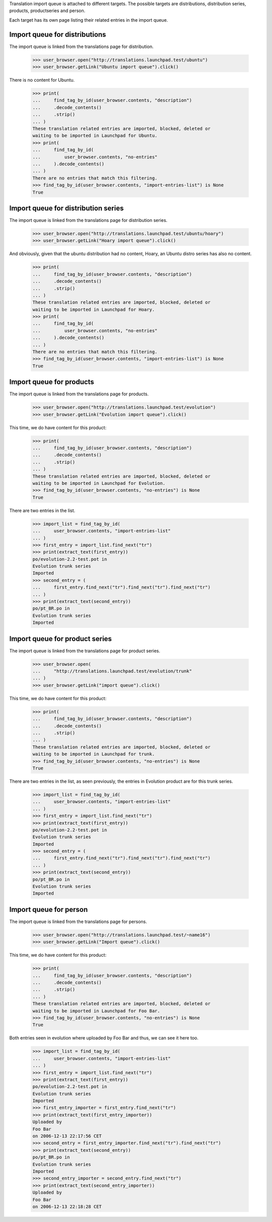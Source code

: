 Translation import queue is attached to different targets.
The possible targets are distributions, distribution series,
products, productseries and person.

Each target has its own page listing their related entries in the
import queue.

Import queue for distributions
------------------------------

The import queue is linked from the translations page for distribution.

    >>> user_browser.open("http://translations.launchpad.test/ubuntu")
    >>> user_browser.getLink("Ubuntu import queue").click()

There is no content for Ubuntu.

    >>> print(
    ...     find_tag_by_id(user_browser.contents, "description")
    ...     .decode_contents()
    ...     .strip()
    ... )
    These translation related entries are imported, blocked, deleted or
    waiting to be imported in Launchpad for Ubuntu.
    >>> print(
    ...     find_tag_by_id(
    ...         user_browser.contents, "no-entries"
    ...     ).decode_contents()
    ... )
    There are no entries that match this filtering.
    >>> find_tag_by_id(user_browser.contents, "import-entries-list") is None
    True


Import queue for distribution series
------------------------------------

The import queue is linked from the translations page for distribution series.

    >>> user_browser.open("http://translations.launchpad.test/ubuntu/hoary")
    >>> user_browser.getLink("Hoary import queue").click()

And obviously, given that the ubuntu distribution had no content, Hoary, an
Ubuntu distro series has also no content.

    >>> print(
    ...     find_tag_by_id(user_browser.contents, "description")
    ...     .decode_contents()
    ...     .strip()
    ... )
    These translation related entries are imported, blocked, deleted or
    waiting to be imported in Launchpad for Hoary.
    >>> print(
    ...     find_tag_by_id(
    ...         user_browser.contents, "no-entries"
    ...     ).decode_contents()
    ... )
    There are no entries that match this filtering.
    >>> find_tag_by_id(user_browser.contents, "import-entries-list") is None
    True


Import queue for products
-------------------------

The import queue is linked from the translations page for products.

    >>> user_browser.open("http://translations.launchpad.test/evolution")
    >>> user_browser.getLink("Evolution import queue").click()

This time, we do have content for this product:

    >>> print(
    ...     find_tag_by_id(user_browser.contents, "description")
    ...     .decode_contents()
    ...     .strip()
    ... )
    These translation related entries are imported, blocked, deleted or
    waiting to be imported in Launchpad for Evolution.
    >>> find_tag_by_id(user_browser.contents, "no-entries") is None
    True

There are two entries in the list.

    >>> import_list = find_tag_by_id(
    ...     user_browser.contents, "import-entries-list"
    ... )
    >>> first_entry = import_list.find_next("tr")
    >>> print(extract_text(first_entry))
    po/evolution-2.2-test.pot in
    Evolution trunk series
    Imported
    >>> second_entry = (
    ...     first_entry.find_next("tr").find_next("tr").find_next("tr")
    ... )
    >>> print(extract_text(second_entry))
    po/pt_BR.po in
    Evolution trunk series
    Imported


Import queue for product series
-------------------------------

The import queue is linked from the translations page for product series.

    >>> user_browser.open(
    ...     "http://translations.launchpad.test/evolution/trunk"
    ... )
    >>> user_browser.getLink("import queue").click()

This time, we do have content for this product:

    >>> print(
    ...     find_tag_by_id(user_browser.contents, "description")
    ...     .decode_contents()
    ...     .strip()
    ... )
    These translation related entries are imported, blocked, deleted or
    waiting to be imported in Launchpad for trunk.
    >>> find_tag_by_id(user_browser.contents, "no-entries") is None
    True

There are two entries in the list, as seen previously, the entries in
Evolution product are for this trunk series.

    >>> import_list = find_tag_by_id(
    ...     user_browser.contents, "import-entries-list"
    ... )
    >>> first_entry = import_list.find_next("tr")
    >>> print(extract_text(first_entry))
    po/evolution-2.2-test.pot in
    Evolution trunk series
    Imported
    >>> second_entry = (
    ...     first_entry.find_next("tr").find_next("tr").find_next("tr")
    ... )
    >>> print(extract_text(second_entry))
    po/pt_BR.po in
    Evolution trunk series
    Imported


Import queue for person
-----------------------

The import queue is linked from the translations page for persons.

    >>> user_browser.open("http://translations.launchpad.test/~name16")
    >>> user_browser.getLink("Import queue").click()

This time, we do have content for this product:

    >>> print(
    ...     find_tag_by_id(user_browser.contents, "description")
    ...     .decode_contents()
    ...     .strip()
    ... )
    These translation related entries are imported, blocked, deleted or
    waiting to be imported in Launchpad for Foo Bar.
    >>> find_tag_by_id(user_browser.contents, "no-entries") is None
    True

Both entries seen in evolution where uploaded by Foo Bar and thus, we can see
it here too.

    >>> import_list = find_tag_by_id(
    ...     user_browser.contents, "import-entries-list"
    ... )
    >>> first_entry = import_list.find_next("tr")
    >>> print(extract_text(first_entry))
    po/evolution-2.2-test.pot in
    Evolution trunk series
    Imported
    >>> first_entry_importer = first_entry.find_next("tr")
    >>> print(extract_text(first_entry_importer))
    Uploaded by
    Foo Bar
    on 2006-12-13 22:17:56 CET
    >>> second_entry = first_entry_importer.find_next("tr").find_next("tr")
    >>> print(extract_text(second_entry))
    po/pt_BR.po in
    Evolution trunk series
    Imported
    >>> second_entry_importer = second_entry.find_next("tr")
    >>> print(extract_text(second_entry_importer))
    Uploaded by
    Foo Bar
    on 2006-12-13 22:18:28 CET
